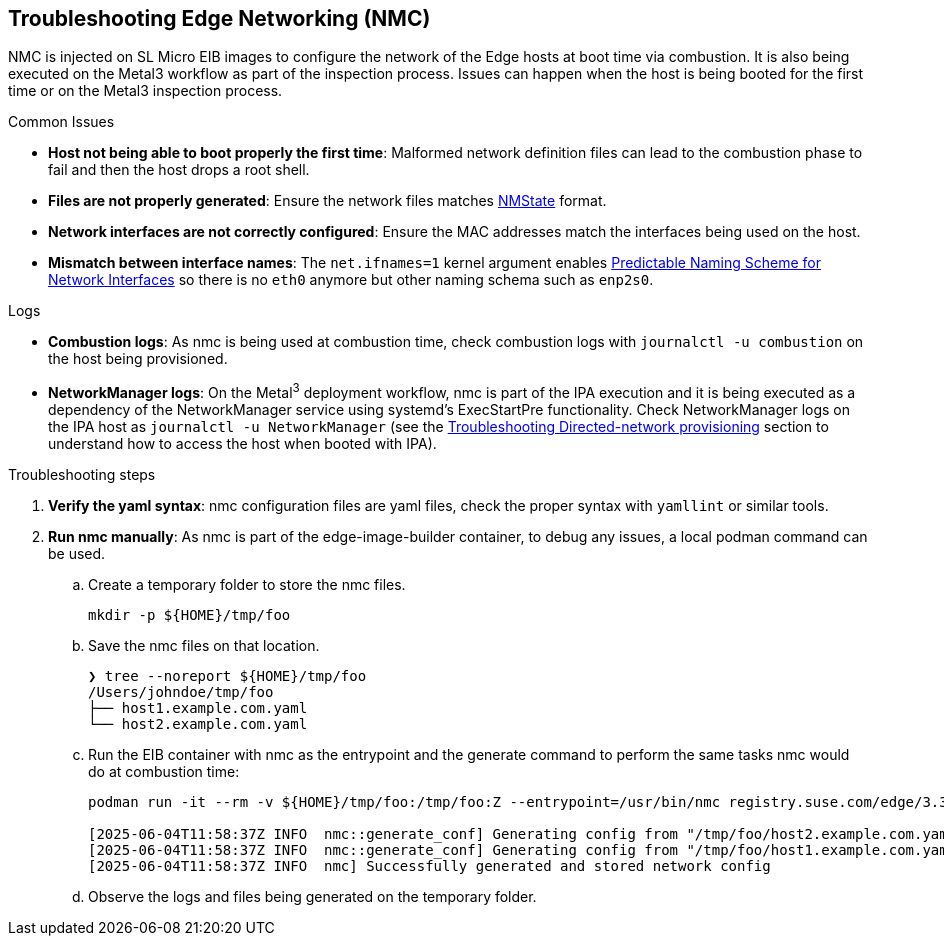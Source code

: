 [#troubleshooting-edge-networking]
== Troubleshooting Edge Networking (NMC)
:experimental:

ifdef::env-github[]
:imagesdir: ../images/
:tip-caption: :bulb:
:note-caption: :information_source:
:important-caption: :heavy_exclamation_mark:
:caution-caption: :fire:
:warning-caption: :warning:
endif::[]

NMC is injected on SL Micro EIB images to configure the network of the Edge hosts at boot time via combustion. It is also being executed on the Metal3 workflow as part of the inspection process. Issues can happen when the host is being booted for the first time or on the Metal3 inspection process.

.Common Issues

* *Host not being able to boot properly the first time*: Malformed network definition files can lead to the combustion phase to fail and then the host drops a root shell.
* *Files are not properly generated*: Ensure the network files matches https://nmstate.io/examples.html[NMState] format.
* *Network interfaces are not correctly configured*: Ensure the MAC addresses match the interfaces being used on the host.
* *Mismatch between interface names*: The `net.ifnames=1` kernel argument enables https://documentation.suse.com/smart/network/html/network-interface-predictable-naming/index.html[Predictable Naming Scheme for Network Interfaces] so there is no `eth0` anymore but other naming schema such as `enp2s0`.

.Logs

* *Combustion logs*: As nmc is being used at combustion time, check combustion logs with `journalctl -u combustion` on the host being provisioned.
* *NetworkManager logs*: On the Metal^3^ deployment workflow, nmc is part of the IPA execution and it is being executed as a dependency of the NetworkManager service using systemd's ExecStartPre functionality. Check NetworkManager logs on the IPA host as `journalctl -u NetworkManager` (see the <<troubleshooting-directed-network-provisioning,Troubleshooting Directed-network provisioning>> section to understand how to access the host when booted with IPA).


.Troubleshooting steps

. *Verify the yaml syntax*: nmc configuration files are yaml files, check the proper syntax with `yamllint` or similar tools.
. *Run nmc manually*: As nmc is part of the edge-image-builder container, to debug any issues, a local podman command can be used.
.. Create a temporary folder to store the nmc files.
+
[,shell]
----
mkdir -p ${HOME}/tmp/foo
----

.. Save the nmc files on that location.
+
[,shell]
----
❯ tree --noreport ${HOME}/tmp/foo
/Users/johndoe/tmp/foo
├── host1.example.com.yaml
└── host2.example.com.yaml
----
.. Run the EIB container with nmc as the entrypoint and the generate command to perform the same tasks nmc would do at combustion time:
+
[,shell]
----
podman run -it --rm -v ${HOME}/tmp/foo:/tmp/foo:Z --entrypoint=/usr/bin/nmc registry.suse.com/edge/3.3/edge-image-builder:1.2.0 generate --config-dir /tmp/foo --output-dir /tmp/foo/

[2025-06-04T11:58:37Z INFO  nmc::generate_conf] Generating config from "/tmp/foo/host2.example.com.yaml"...
[2025-06-04T11:58:37Z INFO  nmc::generate_conf] Generating config from "/tmp/foo/host1.example.com.yaml"...
[2025-06-04T11:58:37Z INFO  nmc] Successfully generated and stored network config
----

.. Observe the logs and files being generated on the temporary folder.

